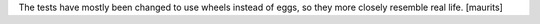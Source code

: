 The tests have mostly been changed to use wheels instead of eggs, so they more closely resemble real life.  [maurits]
